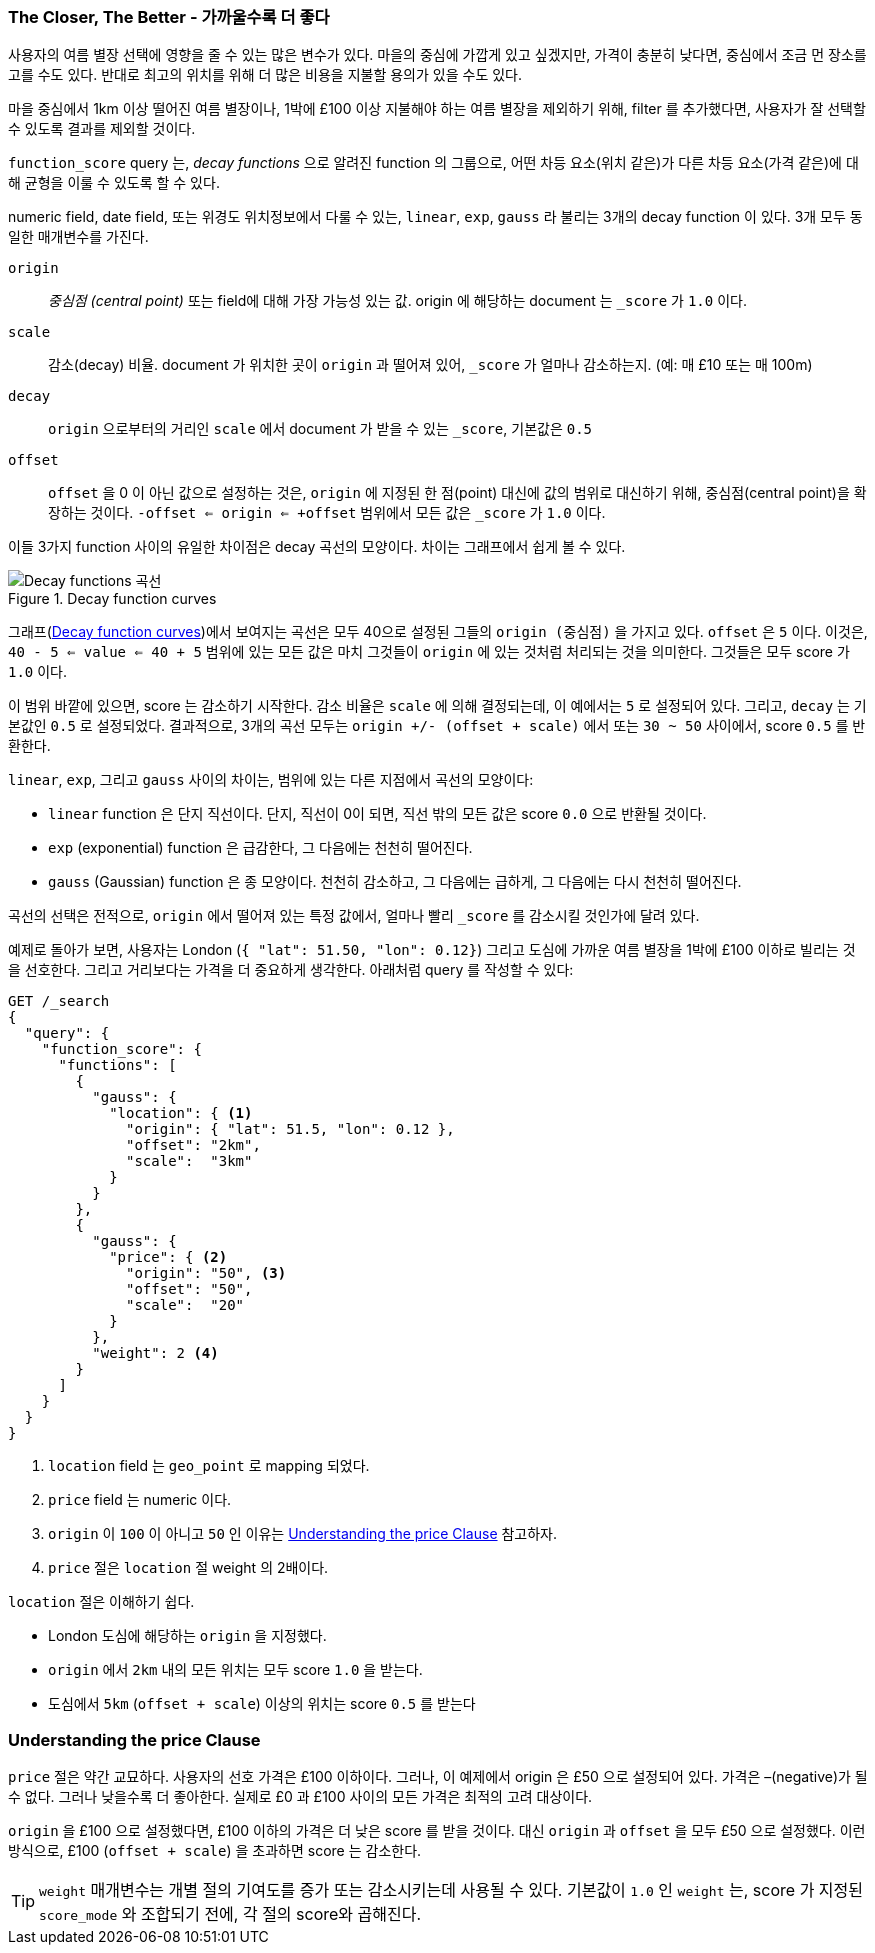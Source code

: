 [[decay-functions]]
=== The Closer, The Better - 가까울수록 더 좋다

사용자의 여름 별장 선택에 영향을 줄 수 있는 많은 변수가 있다.
((("relevance", "controlling", "using decay functions")))
마을의 중심에 가깝게 있고 싶겠지만, 가격이 충분히 낮다면, 중심에서 조금 먼 장소를 고를 수도 있다.
반대로 최고의 위치를 위해 더 많은 비용을 지불할 용의가 있을 수도 있다.

마을 중심에서 1km 이상 떨어진 여름 별장이나, 1박에 £100 이상 지불해야 하는 여름 별장을 제외하기 위해,
filter 를 추가했다면, 사용자가 잘 선택할 수 있도록 결과를 제외할 것이다.

`function_score` query ((("function_score query", "decay functions")))((("decay functions"))) 는,
_decay functions_ 으로 알려진 function 의 그룹으로,
어떤 차등 요소(위치 같은)가 다른 차등 요소(가격 같은)에 대해 균형을 이룰 수 있도록 할 수 있다.

numeric field, date field, 또는 위경도 위치정보에서 다룰 수 있는,
`linear`, `exp`, `gauss` 라 불리는 3개의 decay function 이 있다.((("linear function")))
((("exp (exponential) function")))((("gauss (Gaussian) function")))
3개 모두 동일한 매개변수를 가진다.

`origin`::
    _중심점 (central point)_ 또는 field에 대해 가장 가능성 있는 값.
    origin 에 해당하는 document 는 `_score` 가 `1.0` 이다.

`scale`::
    감소(decay) 비율. document 가 위치한 곳이 `origin` 과 떨어져 있어,
    `_score` 가 얼마나 감소하는지. (예: 매 £10 또는 매 100m)

`decay`::
    `origin` 으로부터의 거리인 `scale` 에서 document 가 받을 수 있는 `_score`, 기본값은 `0.5`

`offset`::
    `offset` 을 0 이 아닌 값으로 설정하는 것은, `origin` 에 지정된 한 점(point) 대신에 값의 범위로 대신하기 위해,
    중심점(central point)을 확장하는 것이다.
    `-offset <= origin <= +offset` 범위에서 모든 값은 `_score` 가 `1.0` 이다.

이들 3가지 function 사이의 유일한 차이점은 decay 곡선의 모양이다.
차이는 그래프에서 쉽게 볼 수 있다.

[[img-decay-functions]]
.Decay function curves
image::images/elas_1705.png["Decay functions 곡선"]

그래프(<<img-decay-functions>>)에서 보여지는 곡선은 모두 40으로 설정된
그들의 `origin (중심점)` 을 가지고 있다. `offset` 은 `5` 이다.
이것은, `40 - 5 <= value <= 40 + 5` 범위에 있는 모든 값은 마치 그것들이 `origin` 에 있는 것처럼
처리되는 것을 의미한다. 그것들은 모두 score 가 `1.0` 이다.

이 범위 바깥에 있으면, score 는 감소하기 시작한다. 감소 비율은 `scale` 에 의해 결정되는데,
이 예에서는 `5` 로 설정되어 있다. 그리고, `decay` 는 기본값인 `0.5` 로 설정되었다.
결과적으로, 3개의 곡선 모두는 `origin +/- (offset + scale)` 에서 또는 `30 ~ 50` 사이에서,
score `0.5` 를 반환한다.

`linear`, `exp`, 그리고 `gauss` 사이의 차이는, 범위에 있는 다른 지점에서 곡선의 모양이다:

* `linear` function 은 단지 직선이다. 단지, 직선이 0이 되면, 직선 밖의 모든 값은 score `0.0` 으로 반환될 것이다.
* `exp` (exponential) function 은 급감한다, 그 다음에는 천천히 떨어진다.
* `gauss` (Gaussian) function 은 종 모양이다. 천천히 감소하고, 그 다음에는 급하게, 그 다음에는 다시 천천히 떨어진다.

곡선의 선택은 전적으로, `origin` 에서 떨어져 있는 특정 값에서, 얼마나 빨리 `_score` 를 감소시킬 것인가에 달려 있다.

예제로 돌아가 보면, 사용자는 London (`{ "lat": 51.50, "lon": 0.12}`) 그리고 도심에 가까운 여름 별장을
1박에 £100 이하로 빌리는 것을 선호한다. 그리고 거리보다는 가격을 더 중요하게 생각한다.
((("gauss (Gaussian) function", "in function_score query")))
아래처럼 query 를 작성할 수 있다:

[source,json]
----------------------------------
GET /_search
{
  "query": {
    "function_score": {
      "functions": [
        {
          "gauss": {
            "location": { <1>
              "origin": { "lat": 51.5, "lon": 0.12 },
              "offset": "2km",
              "scale":  "3km"
            }
          }
        },
        {
          "gauss": {
            "price": { <2>
              "origin": "50", <3>
              "offset": "50",
              "scale":  "20"
            }
          },
          "weight": 2 <4>
        }
      ]
    }
  }
}
----------------------------------
<1> `location` field 는 `geo_point` 로 mapping 되었다.
<2> `price` field 는 numeric 이다.
<3> `origin` 이 `100` 이 아니고 `50` 인 이유는 <<Understanding-the-price-Clause>> 참고하자.
<4> `price` 절은 `location` 절 weight 의 2배이다.

`location`((("location clause, Gaussian function example"))) 절은 이해하기 쉽다.

* London 도심에 해당하는 `origin` 을 지정했다.
* `origin` 에서 `2km` 내의 모든 위치는 모두 score `1.0` 을 받는다.
* 도심에서 `5km` (`offset + scale`) 이상의 위치는 score `0.5` 를 받는다

[[Understanding-the-price-Clause]]
=== Understanding the price Clause

`price` 절은 약간 교묘하다.((("price clause (Gaussian function example)")))
사용자의 선호 가격은 £100 이하이다. 그러나, 이 예제에서 origin 은 £50 으로 설정되어 있다.
가격은 –(negative)가 될 수 없다. 그러나 낮을수록 더 좋아한다.
실제로 £0 과 £100 사이의 모든 가격은 최적의 고려 대상이다.

`origin` 을 £100 으로 설정했다면, £100 이하의 가격은 더 낮은 score 를 받을 것이다.
대신 `origin` 과 `offset` 을 모두 £50 으로 설정했다.
이런 방식으로, £100 (`offset + scale`) 을 초과하면 score 는 감소한다.

[TIP]
==================================================

`weight` 매개변수는 개별 절의 기여도를 증가 또는 감소시키는데 사용될 수 있다.
((("weight parameter (in function_score query)"))) 기본값이 `1.0` 인 `weight` 는,
score 가 지정된 `score_mode` 와 조합되기 전에, 각 절의 score와 곱해진다.

==================================================
